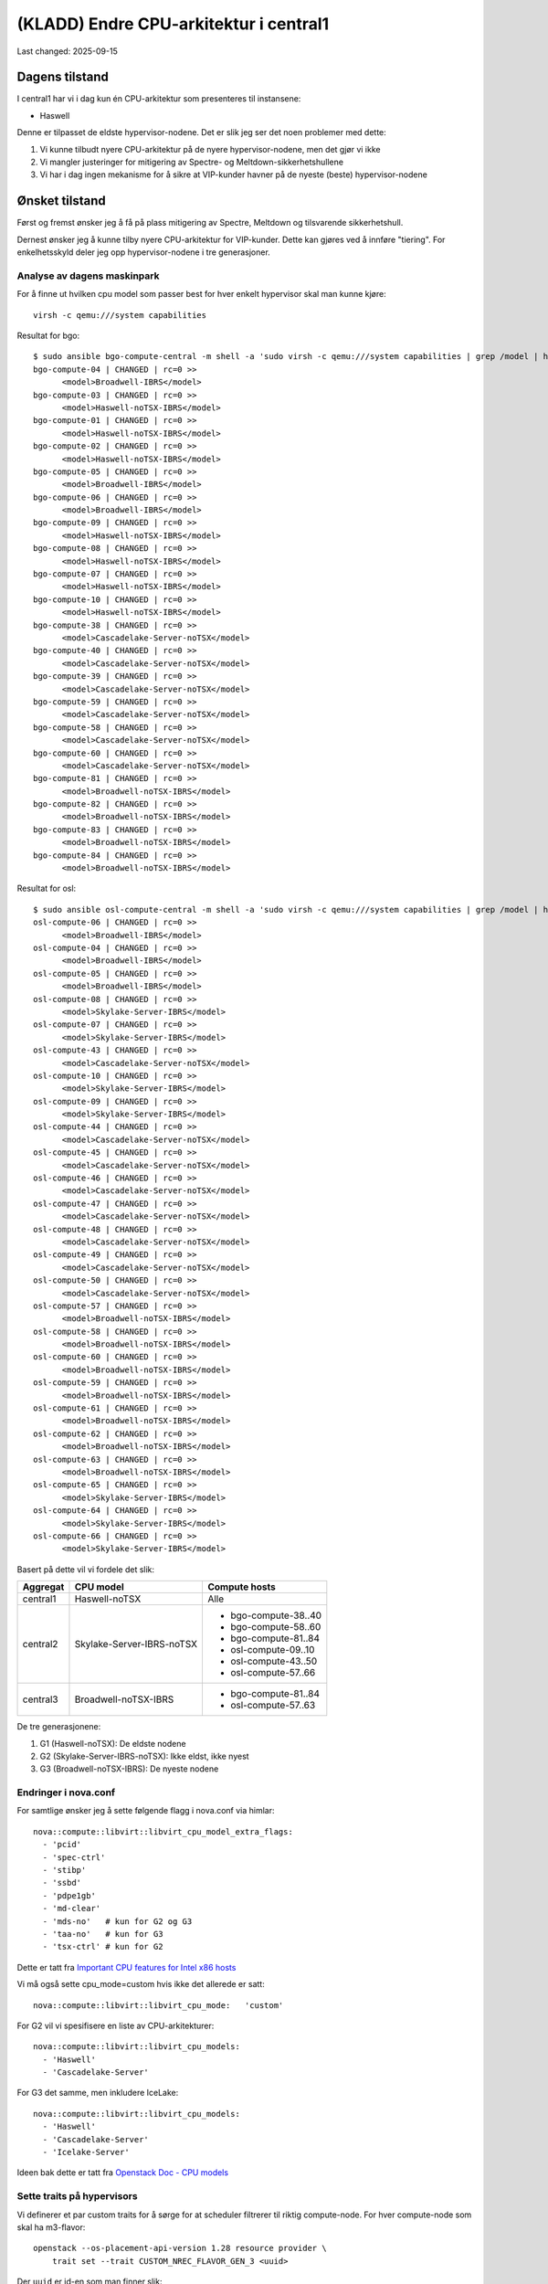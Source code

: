 =========================================
(KLADD) Endre CPU-arkitektur i central1
=========================================

Last changed: 2025-09-15


Dagens tilstand
===============

I central1 har vi i dag kun én CPU-arkitektur som presenteres til
instansene:

* Haswell

Denne er tilpasset de eldste hypervisor-nodene. Det er slik jeg ser
det noen problemer med dette:

#. Vi kunne tilbudt nyere CPU-arkitektur på de nyere
   hypervisor-nodene, men det gjør vi ikke

#. Vi mangler justeringer for mitigering av Spectre- og
   Meltdown-sikkerhetshullene

#. Vi har i dag ingen mekanisme for å sikre at VIP-kunder havner på de
   nyeste (beste) hypervisor-nodene


Ønsket tilstand
===============

Først og fremst ønsker jeg å få på plass mitigering av Spectre,
Meltdown og tilsvarende sikkerhetshull.

Dernest ønsker jeg å kunne tilby nyere CPU-arkitektur for
VIP-kunder. Dette kan gjøres ved å innføre "tiering". For
enkelhetsskyld deler jeg opp hypervisor-nodene i tre generasjoner.


Analyse av dagens maskinpark
----------------------------

For å finne ut hvilken cpu model som passer best for hver enkelt
hypervisor skal man kunne kjøre::

  virsh -c qemu:///system capabilities

Resultat for bgo::

  $ sudo ansible bgo-compute-central -m shell -a 'sudo virsh -c qemu:///system capabilities | grep /model | head -n 1'
  bgo-compute-04 | CHANGED | rc=0 >>
        <model>Broadwell-IBRS</model>
  bgo-compute-03 | CHANGED | rc=0 >>
        <model>Haswell-noTSX-IBRS</model>
  bgo-compute-01 | CHANGED | rc=0 >>
        <model>Haswell-noTSX-IBRS</model>
  bgo-compute-02 | CHANGED | rc=0 >>
        <model>Haswell-noTSX-IBRS</model>
  bgo-compute-05 | CHANGED | rc=0 >>
        <model>Broadwell-IBRS</model>
  bgo-compute-06 | CHANGED | rc=0 >>
        <model>Broadwell-IBRS</model>
  bgo-compute-09 | CHANGED | rc=0 >>
        <model>Haswell-noTSX-IBRS</model>
  bgo-compute-08 | CHANGED | rc=0 >>
        <model>Haswell-noTSX-IBRS</model>
  bgo-compute-07 | CHANGED | rc=0 >>
        <model>Haswell-noTSX-IBRS</model>
  bgo-compute-10 | CHANGED | rc=0 >>
        <model>Haswell-noTSX-IBRS</model>
  bgo-compute-38 | CHANGED | rc=0 >>
        <model>Cascadelake-Server-noTSX</model>
  bgo-compute-40 | CHANGED | rc=0 >>
        <model>Cascadelake-Server-noTSX</model>
  bgo-compute-39 | CHANGED | rc=0 >>
        <model>Cascadelake-Server-noTSX</model>
  bgo-compute-59 | CHANGED | rc=0 >>
        <model>Cascadelake-Server-noTSX</model>
  bgo-compute-58 | CHANGED | rc=0 >>
        <model>Cascadelake-Server-noTSX</model>
  bgo-compute-60 | CHANGED | rc=0 >>
        <model>Cascadelake-Server-noTSX</model>
  bgo-compute-81 | CHANGED | rc=0 >>
        <model>Broadwell-noTSX-IBRS</model>
  bgo-compute-82 | CHANGED | rc=0 >>
        <model>Broadwell-noTSX-IBRS</model>
  bgo-compute-83 | CHANGED | rc=0 >>
        <model>Broadwell-noTSX-IBRS</model>
  bgo-compute-84 | CHANGED | rc=0 >>
        <model>Broadwell-noTSX-IBRS</model>

Resultat for osl::

  $ sudo ansible osl-compute-central -m shell -a 'sudo virsh -c qemu:///system capabilities | grep /model | head -n 1'
  osl-compute-06 | CHANGED | rc=0 >>
        <model>Broadwell-IBRS</model>
  osl-compute-04 | CHANGED | rc=0 >>
        <model>Broadwell-IBRS</model>
  osl-compute-05 | CHANGED | rc=0 >>
        <model>Broadwell-IBRS</model>
  osl-compute-08 | CHANGED | rc=0 >>
        <model>Skylake-Server-IBRS</model>
  osl-compute-07 | CHANGED | rc=0 >>
        <model>Skylake-Server-IBRS</model>
  osl-compute-43 | CHANGED | rc=0 >>
        <model>Cascadelake-Server-noTSX</model>
  osl-compute-10 | CHANGED | rc=0 >>
        <model>Skylake-Server-IBRS</model>
  osl-compute-09 | CHANGED | rc=0 >>
        <model>Skylake-Server-IBRS</model>
  osl-compute-44 | CHANGED | rc=0 >>
        <model>Cascadelake-Server-noTSX</model>
  osl-compute-45 | CHANGED | rc=0 >>
        <model>Cascadelake-Server-noTSX</model>
  osl-compute-46 | CHANGED | rc=0 >>
        <model>Cascadelake-Server-noTSX</model>
  osl-compute-47 | CHANGED | rc=0 >>
        <model>Cascadelake-Server-noTSX</model>
  osl-compute-48 | CHANGED | rc=0 >>
        <model>Cascadelake-Server-noTSX</model>
  osl-compute-49 | CHANGED | rc=0 >>
        <model>Cascadelake-Server-noTSX</model>
  osl-compute-50 | CHANGED | rc=0 >>
        <model>Cascadelake-Server-noTSX</model>
  osl-compute-57 | CHANGED | rc=0 >>
        <model>Broadwell-noTSX-IBRS</model>
  osl-compute-58 | CHANGED | rc=0 >>
        <model>Broadwell-noTSX-IBRS</model>
  osl-compute-60 | CHANGED | rc=0 >>
        <model>Broadwell-noTSX-IBRS</model>
  osl-compute-59 | CHANGED | rc=0 >>
        <model>Broadwell-noTSX-IBRS</model>
  osl-compute-61 | CHANGED | rc=0 >>
        <model>Broadwell-noTSX-IBRS</model>
  osl-compute-62 | CHANGED | rc=0 >>
        <model>Broadwell-noTSX-IBRS</model>
  osl-compute-63 | CHANGED | rc=0 >>
        <model>Broadwell-noTSX-IBRS</model>
  osl-compute-65 | CHANGED | rc=0 >>
        <model>Skylake-Server-IBRS</model>
  osl-compute-64 | CHANGED | rc=0 >>
        <model>Skylake-Server-IBRS</model>
  osl-compute-66 | CHANGED | rc=0 >>
        <model>Skylake-Server-IBRS</model>


Basert på dette vil vi fordele det slik:

+------------+---------------------------+------------------------+
| Aggregat   | CPU model                 | Compute hosts          |
+============+===========================+========================+
| central1   | Haswell-noTSX             | Alle                   |
+------------+---------------------------+------------------------+
| central2   | Skylake-Server-IBRS-noTSX | * bgo-compute-38..40   |
|            |                           | * bgo-compute-58..60   |
|            |                           | * bgo-compute-81..84   |
|            |                           | * osl-compute-09..10   |
|            |                           | * osl-compute-43..50   |
|            |                           | * osl-compute-57..66   |
+------------+---------------------------+------------------------+
| central3   | Broadwell-noTSX-IBRS      | * bgo-compute-81..84   |
|            |                           | * osl-compute-57..63   |
+------------+---------------------------+------------------------+

De tre generasjonene:

1. G1 (Haswell-noTSX): De eldste nodene
2. G2 (Skylake-Server-IBRS-noTSX): Ikke eldst, ikke nyest
3. G3 (Broadwell-noTSX-IBRS): De nyeste nodene

	
Endringer i nova.conf
---------------------

.. _Important CPU features for Intel x86 hosts: https://www.qemu.org/docs/master/system/i386/cpu.html#important-cpu-features-for-intel-x86-hosts
.. _Openstack Doc - CPU models: https://docs.openstack.org/nova/latest/admin/cpu-models.html

For samtlige ønsker jeg å sette følgende flagg i nova.conf via
himlar::

  nova::compute::libvirt::libvirt_cpu_model_extra_flags:
    - 'pcid'
    - 'spec-ctrl'
    - 'stibp'
    - 'ssbd'
    - 'pdpe1gb'
    - 'md-clear'
    - 'mds-no'   # kun for G2 og G3
    - 'taa-no'   # kun for G3
    - 'tsx-ctrl' # kun for G2

Dette er tatt fra `Important CPU features for Intel x86 hosts`_
      
Vi må også sette cpu_mode=custom hvis ikke det allerede er satt::

  nova::compute::libvirt::libvirt_cpu_mode:   'custom'
      
For G2 vil vi spesifisere en liste av CPU-arkitekturer::

  nova::compute::libvirt::libvirt_cpu_models:
    - 'Haswell'
    - 'Cascadelake-Server'

For G3 det samme, men inkludere IceLake::

  nova::compute::libvirt::libvirt_cpu_models:
    - 'Haswell'
    - 'Cascadelake-Server'
    - 'Icelake-Server'

Ideen bak dette er tatt fra `Openstack Doc - CPU models`_


Sette traits på hypervisors
---------------------------

Vi definerer et par custom traits for å sørge for at scheduler
filtrerer til riktig compute-node. For hver compute-node som skal ha
m3-flavor::

  openstack --os-placement-api-version 1.28 resource provider \
      trait set --trait CUSTOM_NREC_FLAVOR_GEN_3 <uuid>

Der ``uuid`` er id-en som man finner slik::

  $ openstack resource provider list -c name -c uuid -f value | grep osl-compute-63
  69b5e9c2-3fc1-4762-9347-c21a44b16f4d osl-compute-63.mgmt.osl.uhdc.no



Nye flavors
-----------

NB! For praktiske formål later vi som at dagens m2-flavor ikke
eksisterer.

Jeg ønsker å definere nye flavors:

* m3 flavor for G3-nodene. Her må vi sette en "trait" for at scheduler
  skal velge riktig hypervisor (i YAML-fila)::
    
    trait:CUSTOM_NREC_FLAVOR_GEN_3: 'required'

* m2 flavor for G2-nodene. Her må også sette en trait::

    trait:CUSTOM_NREC_FLAVOR_GEN_2: 'required'

* m1 flavor skal ikke endres

Resultatet av dette vil være at:

#. Instanser av m3 vil alltid havne på G3-nodene
#. Instanser av m2 vil havne på G2 eller G3
#. Instanser av m1 vil havne hvor som helst

Dette gir relativt god fleksibilitet.

Negative konsekvenser
---------------------

Den åpenbare negative konsekvensen er at live-migrering blir
vanskeligere. Man kan ikke migrere alle instansene fra en G3-node til
G2/G1, og man kan ikke migrere alle instansene fra en G2-node til
G1. Andre veien går fint.


Utrulling
=========

Dette er veldig tentativt. Det er gjort antakelser og alt må testes.

#. Legge på plass **cpu_model_extra_flags** i nova.conf

#. Reboote hypervisor-nodene som har fått endringen

#. Sjekke at migrering funker, og at migrerte instanser fungerer

#. Sjekke at nye instanser får flaggene satt

#. Lage nye flavors m2 og m3

#. Legge på plass **cpu_models** i nova.conf (på G2, G3)

#. Sjekke at migrering til/fra fungerer

#. Sjekke at nye flavors fungerer

#. Sjekke migrering med nye flavors
